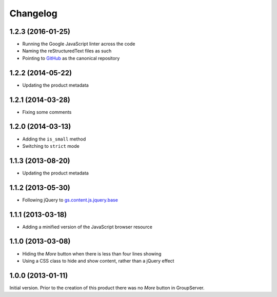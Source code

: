 Changelog
=========

1.2.3 (2016-01-25)
------------------

* Running the Google JavaScript linter across the code
* Naming the reStructuredText files as such
* Pointing to GitHub_ as the canonical repository

.. _GitHub: https://github.com/groupserver/gs.content.js.more

1.2.2 (2014-05-22)
------------------

* Updating the product metadata

1.2.1 (2014-03-28)
------------------

* Fixing some comments

1.2.0 (2014-03-13)
------------------

* Adding the ``is_small`` method
* Switching to ``strict`` mode

1.1.3 (2013-08-20)
------------------

* Updating the product metadata

1.1.2 (2013-05-30)
------------------

* Following jQuery to `gs.content.js.jquery.base`_

.. _gs.content.js.jquery.base:
   https://github.com/groupserver/gs.content.js.jquery.base

1.1.1 (2013-03-18)
------------------

* Adding a minified version of the JavaScript browser resource

1.1.0 (2013-03-08)
------------------

* Hiding the *More* button when there is less than four lines
  showing
* Using a CSS class to hide and show content, rather than a
  jQuery effect

1.0.0 (2013-01-11)
------------------

Initial version. Prior to the creation of this product there was
no *More* button in GroupServer.

..  LocalWords:  Changelog jQuery CSS minified linter GitHub
..  LocalWords:  reStructuredText
